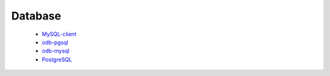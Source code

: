 Database
--------

 * `MySQL-client <https://github.com/ruslo/hunter/wiki/pkg.mysql.client>`_
 * `odb-pgsql <https://github.com/ruslo/hunter/wiki/pkg.odb-pgsql>`_
 * `odb-mysql <https://github.com/ruslo/hunter/wiki/pkg.odb-mysql>`_
 * `PostgreSQL <https://github.com/ruslo/hunter/wiki/pkg.postgresql>`_
